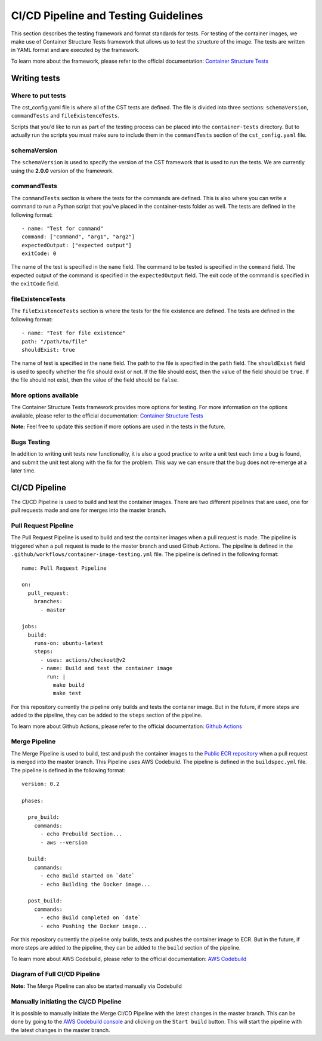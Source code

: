 .. _testing:

******************
CI/CD Pipeline and Testing Guidelines
******************

This section describes the testing framework and format standards for tests.
For testing of the container images, we make use of Container Structure Tests framework that allows us to test the structure of the image. The tests are written in YAML format and are executed by the framework. 

To learn more about the framework, please refer to the official documentation:
`Container Structure Tests <https://github.com/GoogleContainerTools/container-structure-test>`_


Writing tests
=============

Where to put tests
------------------

The cst_config.yaml file is where all of the CST tests are defined. The file is divided into three sections: ``schemaVersion``,  ``commandTests`` and ``fileExistenceTests``. 

Scripts that you'd like to run as part of the testing process can be placed into the ``container-tests`` directory. But to actually run the scripts you must make sure to include them in the ``commandTests`` section of the ``cst_config.yaml`` file.

schemaVersion
-------------
The ``schemaVersion`` is used to specify the version of the CST framework that is used to run the tests. We are currently using the **2.0.0** version of the framework.

commandTests
------------
The ``commandTests`` section is where the tests for the commands are defined. This is also where you can write a command to run a Python script that you've placed in the container-tests folder as well. The tests are defined in the following format::
    
        - name: "Test for command"
        command: ["command", "arg1", "arg2"]
        expectedOutput: ["expected output"]
        exitCode: 0

The name of the test is specified in the ``name`` field. The command to be tested is specified in the ``command`` field. The expected output of the command is specified in the ``expectedOutput`` field. The exit code of the command is specified in the ``exitCode`` field.

fileExistenceTests
------------------
The ``fileExistenceTests`` section is where the tests for the file existence are defined. The tests are defined in the following format::
        
            - name: "Test for file existence"
            path: "/path/to/file"
            shouldExist: true

The name of test is specified in the ``name`` field. The path to the file is specified in the ``path`` field. The ``shouldExist`` field is used to specify whether the file should exist or not. If the file should exist, then the value of the field should be ``true``. If the file should not exist, then the value of the field should be ``false``.

More options available
----------------------
The Container Structure Tests framework provides more options for testing. For more information on the options available, please refer to the official documentation:
`Container Structure Tests <https://github.com/GoogleContainerTools/container-structure-test>`_

**Note:** Feel free to update this section if more options are used in the tests in the future.


Bugs Testing
------------

In addition to writing unit tests new functionality, it is also a good practice to write a unit test each time a bug is found, and submit the unit test along with the fix for the problem.
This way we can ensure that the bug does not re-emerge at a later time.

CI/CD Pipeline
==============

The CI/CD Pipeline is used to build and test the container images. There are two different pipelines that are used, one for pull requests made and one for merges into the master branch.

Pull Request Pipeline
---------------------

The Pull Request Pipeline is used to build and test the container images when a pull request is made. The pipeline is triggered when a pull request is made to the master branch and used Github Actions. The pipeline is defined in the ``.github/workflows/container-image-testing.yml`` file. The pipeline is defined in the following format::

    name: Pull Request Pipeline

    on:
      pull_request:
        branches:
          - master

    jobs:
      build:
        runs-on: ubuntu-latest
        steps:
          - uses: actions/checkout@v2
          - name: Build and test the container image
            run: |
              make build
              make test

For this repository currently the pipeline only builds and tests the container image. But in the future, if more steps are added to the pipeline, they can be added to the ``steps`` section of the pipeline.

To learn more about Github Actions, please refer to the official documentation:
`Github Actions <https://docs.github.com/en/actions>`_

Merge Pipeline
--------------
The Merge Pipeline is used to build, test and push the container images to the `Public ECR repository <https://gallery.ecr.aws/w5r9l1c8/swsoc-docker-lambda-base>`_ when a pull request is merged into the master branch. This Pipeline uses AWS Codebuild. The pipeline is defined in the ``buildspec.yml`` file. The pipeline is defined in the following format::

    version: 0.2

    phases:

      pre_build:
        commands:
          - echo Prebuild Section...
          - aws --version

      build:
        commands:
          - echo Build started on `date`
          - echo Building the Docker image...

      post_build:
        commands:
          - echo Build completed on `date`
          - echo Pushing the Docker image...

For this repository currently the pipeline only builds, tests and pushes the container image to ECR. But in the future, if more steps are added to the pipeline, they can be added to the ``build`` section of the pipeline.

To learn more about AWS Codebuild, please refer to the official documentation:
`AWS Codebuild <https://docs.aws.amazon.com/codebuild/latest/userguide/welcome.html>`_

Diagram of Full CI/CD Pipeline
-------------------
.. graphviz::

   digraph CI_CD_Pipeline {
   
      a  [ label="Pull Request opened", color=blue, style=filled, fillcolor=lightblue];
      a -> b [label="Triggers PR CI/CD Pipeline"];
      b  [shape=polygon,sides=4, label="Start Pull Request Pipeline (Github Actions)",];
        b -> c [label="Triggers container image testing"];
        c  [shape=polygon,sides=4, label="Builds and tests container image",];
          c  [shape=polygon,sides=6]
        b -> d [label="Triggers automated documentation testing"];
        d  [shape=polygon,sides=4, label="Builds and tests container image",];
          d  [shape=polygon,sides=6]
            c -> e [label="Passes", color=darkgreen];
            d -> e [label="Passes", color=darkgreen];
                e  [ label="Passes all CI/CD Tests", color=green, style=filled, fillcolor=lightgreen];
                e->f [];
                f  [ label="Pull Request approved and merged", color=blue, style=filled, fillcolor=lightblue];
                f -> b2 [label="Triggers Merge CI/CD Pipeline"];
            c -> g [label="Fails", color=darkred];
            d -> g [label="Fails", color=darkred];
                g  [ label="Fails any CI/CD Tests", color=red, style=filled, fillcolor=red];
                g -> b [label="Push changes and re-run CI/CD Pipeline"];

      b2  [shape=polygon,sides=4, label="Start Merge Pipeline (AWS Codebuild)",];
        b2 -> c2 [label="Triggers container image testing"];
        c2  [shape=polygon,sides=4, label="Builds and tests container image",];
          c2  [shape=polygon,sides=6]
        b2 -> d2 [label="Triggers automated documentation testing"];
        d2  [shape=polygon,sides=4, label="Builds and tests container image",];
          d2  [shape=polygon,sides=6]
            c2 -> e2 [label="Passes", color=darkgreen];
            d2 -> e2 [label="Passes", color=darkgreen];
                e2  [ label="Passes all CI/CD Tests", color=green, style=filled, fillcolor=lightgreen];
                e2->f2 [label="Pushes container image to ECR"];
                f2  [shape=polygon,sides=4,  label="ECR Public Repo"];
            c2 -> g2 [label="Fails", color=darkred];
            d2 -> g2 [label="Fails", color=darkred];
                g2  [ label="Fails any CI/CD Tests", color=red, style=filled, fillcolor=red];
                g2 -> a [label="Open new PR and make changes and re-run CI/CD Pipeline"];
      }

**Note:** The Merge Pipeline can also be started manually via Codebuild

Manually initiating the CI/CD Pipeline
--------------------------------------
It is possible to manually initiate the Merge CI/CD Pipeline with the latest changes in the master branch. This can be done by going to the `AWS Codebuild console <https://console.aws.amazon.com/codebuild/home?region=us-east-2#/projects/build_sdc_aws_base_docker_image>`_ and clicking on the ``Start build`` button. This will start the pipeline with the latest changes in the master branch. 